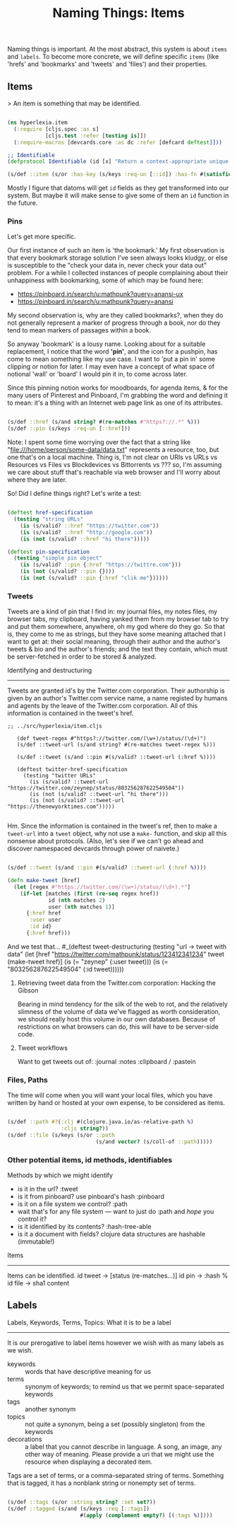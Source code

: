 #+TITLE: Naming Things: Items


  Naming things is important. At the most abstract, this system is about =items= and =labels=. To become more concrete, we will define specific =items= (like 'hrefs' and 'bookmarks' and 'tweets' and 'files') and their properties. 

** Items

   > An item is something that may be identified.

#+BEGIN_SRC clojure :tangle ../src/hyperlexia/item.cljs

  (ns hyperlexia.item
    (:require [cljs.spec :as s]
              [cljs.test :refer [testing is]])
    (:require-macros [devcards.core :as dc :refer [defcard deftest]]))

  ;; Identifiable
  (defprotocol Identifiable (id [x] "Return a context-appropriate unique identifier."))

  (s/def ::item (s/or :has-key (s/keys :req-un [::id]) :has-fn #(satisfies? Identifiable %)))

#+END_SRC

Mostly I figure that datoms will get =id= fields as they get transformed into our system. But maybe it will make sense to give some of them an =id= function in the future. 

*** Pins

    Let's get more specific.

    Our first instance of such an item is 'the bookmark.' My first observation is that every bookmark storage solution I've seen always looks kludgy, or else is susceptible to the "check your data in, never check your data out" problem. For a while I collected instances of people complaining about their unhappiness with bookmarking, some of which may be found here:

    - https://pinboard.in/search/u:mathpunk?query=anansi-ux
    - https://pinboard.in/search/u:mathpunk?query=anansi

    My second observation is, why are they called bookmarks?, when they do not generally represent a marker of progress through a book, nor do they tend to mean markers of passages within a book. 

    So anyway 'bookmark' is a lousy name. Looking about for a suitable replacement, I notice that the word *'pin'*, and the icon for a pushpin, has come to mean something like my use case. I want to 'put a pin in' some clipping or notion for later. I may even have a concept of what space of notional 'wall' or 'board' I would pin it in, to come across later. 

    Since this pinning notion works for moodboards, for agenda items, & for the many users of Pinterest and Pinboard, I'm grabbing the word and defining it to mean: it's a thing with an Internet web page link as one of its attributes. 

#+BEGIN_SRC clojure :tangle ../src/hyperlexia/item.cljs

  (s/def ::href (s/and string? #(re-matches #"https?://.*" %)))
  (s/def ::pin (s/keys :req-un [::href]))

#+END_SRC

Note: I spent some time worrying over the fact that a string like "file:///home/person/some-data/data.txt" represents a resource, too, but one that's on a local machine. Thing is, I'm not clear on URIs vs URLs vs Resources vs Files vs Blockdevices vs Bittorrents vs ??? so, I'm assuming we care about stuff that's reachable via web browser and I'll worry about where they are later.

So! Did I define things right? Let's write a test:

#+BEGIN_SRC clojure :tangle ../src/hyperlexia/item.cljs

  (deftest href-specification
    (testing "string URLs"
      (is (s/valid? ::href "https://twitter.com"))
      (is (s/valid? ::href "http://google.com"))
      (is (not (s/valid? ::href "hi there")))))

  (deftest pin-specification
    (testing "simple pin object"
      (is (s/valid? ::pin {:href "https://twittre.com"}))
      (is (not (s/valid? ::pin {})))
      (is (not (s/valid? ::pin {:href "clik me"})))))

#+END_SRC


*** Tweets 

    Tweets are a kind of pin that I find in: my journal files, my notes files, my browser tabs, my clipboard, having yanked them from my browser tab to try and put them somewhere, anywhere, oh my god where do they go. So that is, they come to me as strings, but they have some meaning attached that I want to get at: their social meaning, through their author and the author's tweets & bio and the author's friends; and the text they contain, which must be server-fetched in order to be stored & analyzed.

    Identifying and destructuring
    -----------------------------

    Tweets are granted id's by the Twitter.com corporation. Their authorship is given by an author's Twitter.com service name, a name registed by humans and agents by the leave of the Twitter.com corporation. All of this information is contained in the tweet's href.

 #+BEGIN_SRC clojure :tangle 
;; ../src/hyperlexia/item.cljs

   (def tweet-regex #"https?://twitter.com/(\w+)/status/(\d+)")
   (s/def ::tweet-url (s/and string? #(re-matches tweet-regex %)))

   (s/def ::tweet (s/and ::pin #(s/valid? ::tweet-url (:href %))))

   (deftest twitter-href-specification
     (testing "twitter URLs"
       (is (s/valid? ::tweet-url "https://twitter.com/zeynep/status/803256287622549504"))
       (is (not (s/valid? ::tweet-url "hi there")))
       (is (not (s/valid? ::tweet-url "https://thenewyorktimes.com")))))

 #+END_SRC

Hm. Since the information is contained in the tweet's ref, then to make a =tweet-url= into a =tweet= object, why not use a =make-= function, and skip all this nonsense about protocols. (Also, let's see if we can't go ahead and discover namespaced devcards through power of naivete.) 

  #+BEGIN_SRC clojure  

    (s/def ::tweet (s/and ::pin #(s/valid? ::tweet-url (:href %))))

    (defn make-tweet [href]
      (let [regex #"https://twitter.com/(\w+)/status/(\d+).*"]
        (if-let [matches (first (re-seq regex href))
                 id (nth matches 2)
                 user (nth matches 1)]
          {:href href
           :user user
           :id id}
          {:href href)))

  #+END_SRC

And we test that...
  #_(deftest tweet-destructuring
      (testing "url -> tweet with data"
        (let [href "https://twitter.com/mathpunk/status/123412341234"
              tweet (make-tweet href)]
          (is (= "zeynep" (:user tweet)))
          (is (= "803256287622549504" (:id tweet))))))


**** Retrieving tweet data from the Twitter.com corporation: Hacking the Gibson

    Bearing in mind tendency for the silk of the web to rot, and the relatively slimness of the volume of data we've flagged as worth consideration, we should really host this volume in our own databases. Because of restrictions on what browsers can do, this will have to be server-side code.

**** Tweet workflows

 Want to get tweets out of:
  :journal
  :notes
  :clipboard / :pastein

*** Files, Paths

 The time will come when you will want your local files, which you have written by hand or hosted at your own expense, to be considered as items.

 #+BEGIN_SRC clojure

    (s/def ::path #?(:clj #(clojure.java.io/as-relative-path %)
                     :cljs string?))
    (s/def ::file (s/keys (s/or ::path
                                (s/and vector? (s/coll-of ::path)))))
 #+END_SRC

*** Other potential items, id methods, identifiables

     Methods by which we might identify
     - is it in the url? :tweet
     - is it from pinboard? use pinboard's hash :pinboard
     - is it on a file system we control? :path
     - wait that's for any file system --- want to just do :path and /hope/ you control it?
     - is it identified by its contents? :hash-tree-able
     - is it a document with fields? clojure data structures are hashable (immutable!)

  Items
  -----
  Items can be identified.
  id tweet -> [status (re-matches...)]
  id pin -> :hash %
  id file -> sha1 content


** Labels

Labels, Keywords, Terms, Topics: What it is to be a label
---------------------------------------------------------

It is our prerogative to label items however we wish with as many labels as we wish.

- keywords :: words that have descriptive meaning for us
- terms :: synonym of keywords; to remind us that we permit space-separated keywords
- tags :: another synonym
- topics :: not quite a synonym, being a set (possibly singleton) from the keywords
- decorations :: a label that you cannot describe in language. A song, an image, any other way of meaning. Please provide a uri that we might use the resource when displaying a decorated item. 


Tags are a set of terms, or a comma-separated string of terms. Something that is tagged, it has a nonblank string or nonempty set of terms.

#+BEGIN_SRC clojure

  (s/def ::tags (s/or :string string? :set set?))
  (s/def ::tagged (s/and (s/keys :req [::tags])
                         #(apply (complement empty?) [(:tags %)])))

#+END_SRC

